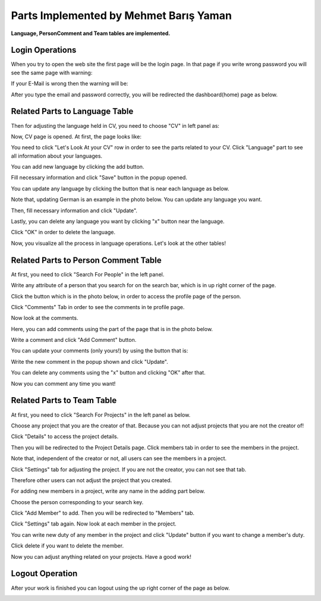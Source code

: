 Parts Implemented by Mehmet Barış Yaman
=======================================

**Language, PersonComment and Team tables are implemented.**

Login Operations
----------------
When you try to open the web site the first page will be the login page. In that page if you write wrong password you will see the same page with warning:

.. image:: member5/0.png
      :scale: 50 %
      :align: center
      :alt: 1




If your E-Mail is wrong then the warning will be:

.. image:: member5/1.png
      :scale: 50 %
      :align: center
      :alt: 2




After you type the email and password correctly, you will be redirected the dashboard(home) page as below.

.. image:: member5/3.png
      :scale: 50 %
      :align: center
      :alt: 3




Related Parts to Language Table
-------------------------------
Then for adjusting the language held in CV, you need to choose "CV" in left panel as:

.. image:: member5/4.png
      :scale: 50 %
      :align: center
      :alt: 4




Now, CV page is opened. At first, the page looks like:

.. image:: member5/5.png
      :scale: 50 %
      :align: center
      :alt: 5




You need to click "Let's Look At your CV" row in order to see the parts related to your CV. Click "Language" part to see all information about your languages.

.. image:: member5/6.png
      :scale: 50 %
      :align: center
      :alt: 6



You can add new language by clicking the add button.

.. image:: member5/7.png
      :scale: 50 %
      :align: center
      :alt: 7




Fill necessary information and click "Save" button in the popup opened.

.. image:: member5/8.png
      :scale: 50 %
      :align: center
      :alt: 8




You can update any language by clicking the button that is near each language as below.

Note that, updating German is an example in the photo below. You can update any language you want.

.. image:: member5/9.png
      :scale: 50 %
      :align: center
      :alt: 9




Then, fill necessary information and click "Update".

.. image:: member5/10.png
      :scale: 50 %
      :align: center
      :alt: 10




Lastly, you can delete any language you want by clicking "x" button near the language.

Click "OK" in order to delete the language.

.. image:: member5/12.png
      :scale: 50 %
      :align: center
      :alt: 11




Now, you visualize all the process in language operations. Let's look at the other tables!



Related Parts to Person Comment Table
-------------------------------------
At first, you need to click "Search For People" in the left panel.

.. image:: member5/13.png
      :scale: 50 %
      :align: center
      :alt: 12




Write any attribute of a person that you search for on the search bar, which is in up right corner of the page.

.. image:: member5/14.png
      :scale: 50 %
      :align: center
      :alt: 13




Click the button which is in the photo below, in order to access the profile page of the person.

.. image:: member5/15.png
      :scale: 50 %
      :align: center
      :alt: 14




Click "Comments" Tab in order to see the comments in te profile page.

.. image:: member5/16.png
      :scale: 50 %
      :align: center
      :alt: 15




Now look at the comments.

.. image:: member5/17.png
      :scale: 50 %
      :align: center
      :alt: 16




Here, you can add comments using the part of the page that is in the photo below.

Write a comment and click "Add Comment" button.

.. image:: member5/18.png
      :scale: 50 %
      :align: center
      :alt: 17




You can update your comments (only yours!) by using the button that is:

.. image:: member5/19.png
      :scale: 50 %
      :align: center
      :alt: 18




Write the new comment in the popup shown and click "Update".

.. image:: member5/20.png
      :scale: 50 %
      :align: center
      :alt: 19




You can delete any comments using the "x" button and clicking "OK" after that.

.. image:: member5/21.png
      :scale: 50 %
      :align: center
      :alt: 20




Now you can comment any time you want!



Related Parts to Team Table
---------------------------
At first, you need to click "Search For Projects" in the left panel as below.

.. image:: member5/22.png
      :scale: 50 %
      :align: center
      :alt: 21




Choose any project that you are the creator of that. Because you can not adjust projects that you are not the creator of!

Click "Details" to access the project details.

.. image:: member5/23.png
      :scale: 50 %
      :align: center
      :alt: 22




Then you will be redirected to the Project Details page. Click members tab in order to see the members in the project.

Note that, independent of the creator or not, all users can see the members in a project.

.. image:: member5/24.png
      :scale: 50 %
      :align: center
      :alt: 23




Click "Settings" tab for adjusting the project. If you are not the creator, you can not see that tab.

Therefore other users can not adjust the project that you created.

.. image:: member5/25.png
      :scale: 50 %
      :align: center
      :alt: 24




For adding new members in a project, write any name in the adding part below.

.. image:: member5/26.png
      :scale: 50 %
      :align: center
      :alt: 25




Choose the person corresponding to your search key.

.. image:: member5/27.png
      :scale: 50 %
      :align: center
      :alt: 26




Click "Add Member" to add. Then you will be redirected to "Members" tab.

Click "Settings" tab again. Now look at each member in the project.

.. image:: member5/28.png
      :scale: 50 %
      :align: center
      :alt: 27




You can write new duty of any member in the project and click "Update" button if you want to change a member's duty.

Click delete if you want to delete the member.

Now you can adjust anything related on your projects. Have a good work!

Logout Operation
----------------
After your work is finished you can logout using the up right corner of the page as below.

.. image:: member5/29.png
      :scale: 50 %
      :align: center
      :alt: 28
